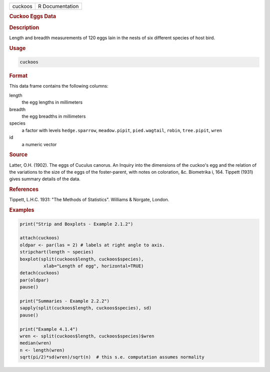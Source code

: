 .. container::

   ======= ===============
   cuckoos R Documentation
   ======= ===============

   .. rubric:: Cuckoo Eggs Data
      :name: cuckoos

   .. rubric:: Description
      :name: description

   Length and breadth measurements of 120 eggs lain in the nests of six
   different species of host bird.

   .. rubric:: Usage
      :name: usage

   .. code:: R

      cuckoos

   .. rubric:: Format
      :name: format

   This data frame contains the following columns:

   length
      the egg lengths in millimeters

   breadth
      the egg breadths in millimeters

   species
      a factor with levels ``hedge.sparrow``, ``meadow.pipit``,
      ``pied.wagtail``, ``robin``, ``tree.pipit``, ``wren``

   id
      a numeric vector

   .. rubric:: Source
      :name: source

   Latter, O.H. (1902). The eggs of Cuculus canorus. An Inquiry into the
   dimensions of the cuckoo's egg and the relation of the variations to
   the size of the eggs of the foster-parent, with notes on coloration,
   &c. Biometrika i, 164. Tippett (1931) gives summary details of the
   data.

   .. rubric:: References
      :name: references

   Tippett, L.H.C. 1931: "The Methods of Statistics". Williams &
   Norgate, London.

   .. rubric:: Examples
      :name: examples

   .. code:: R

       
      print("Strip and Boxplots - Example 2.1.2")

      attach(cuckoos)
      oldpar <- par(las = 2) # labels at right angle to axis.
      stripchart(length ~ species) 
      boxplot(split(cuckoos$length, cuckoos$species),
               xlab="Length of egg", horizontal=TRUE)
      detach(cuckoos)
      par(oldpar)
      pause()

      print("Summaries - Example 2.2.2")
      sapply(split(cuckoos$length, cuckoos$species), sd)
      pause()

      print("Example 4.1.4")
      wren <- split(cuckoos$length, cuckoos$species)$wren
      median(wren)
      n <- length(wren)
      sqrt(pi/2)*sd(wren)/sqrt(n)  # this s.e. computation assumes normality
